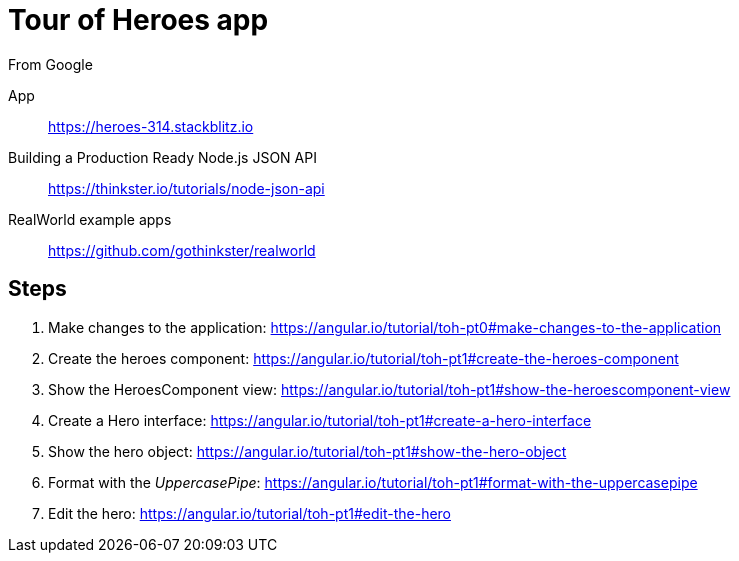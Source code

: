 = Tour of Heroes app
From Google

====
App::
https://heroes-314.stackblitz.io

Building a Production Ready Node.js JSON API::
https://thinkster.io/tutorials/node-json-api

RealWorld example apps::
https://github.com/gothinkster/realworld
====

== Steps

. Make changes to the application:
  https://angular.io/tutorial/toh-pt0#make-changes-to-the-application

. Create the heroes component:
  https://angular.io/tutorial/toh-pt1#create-the-heroes-component

. Show the HeroesComponent view:
  https://angular.io/tutorial/toh-pt1#show-the-heroescomponent-view

. Create a Hero interface:
  https://angular.io/tutorial/toh-pt1#create-a-hero-interface

. Show the hero object:
  https://angular.io/tutorial/toh-pt1#show-the-hero-object

. Format with the _UppercasePipe_:
  https://angular.io/tutorial/toh-pt1#format-with-the-uppercasepipe

. Edit the hero:
  https://angular.io/tutorial/toh-pt1#edit-the-hero
